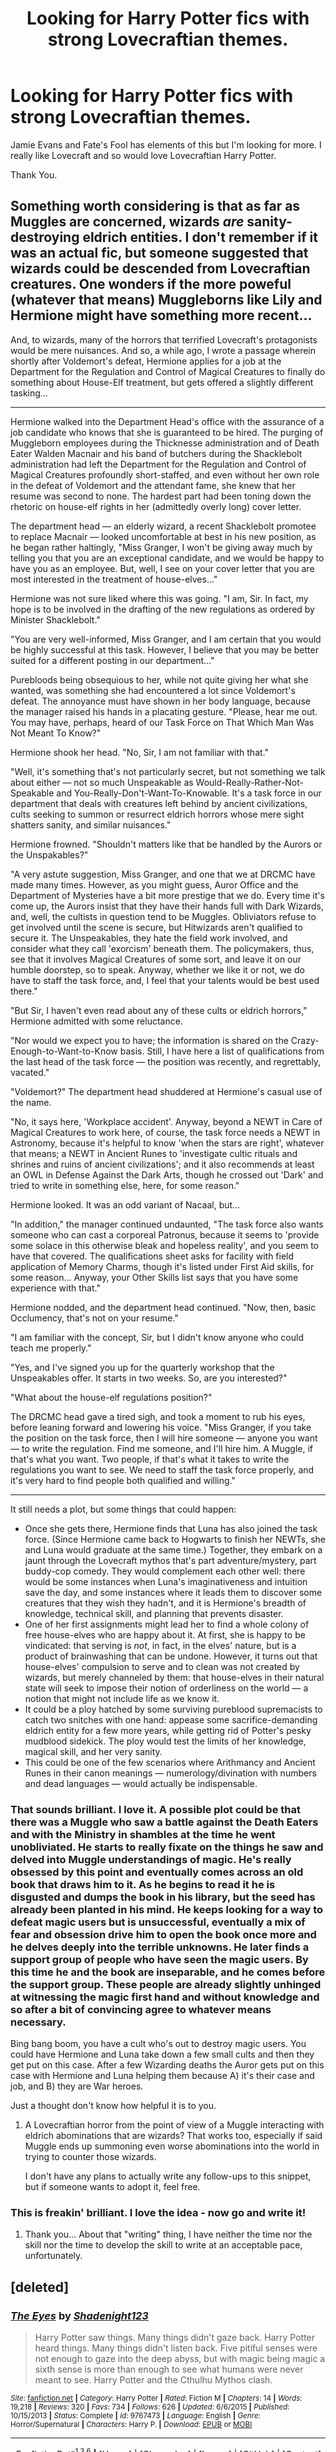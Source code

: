 #+TITLE: Looking for Harry Potter fics with strong Lovecraftian themes.

* Looking for Harry Potter fics with strong Lovecraftian themes.
:PROPERTIES:
:Author: TheAxeofMetal
:Score: 16
:DateUnix: 1453997946.0
:DateShort: 2016-Jan-28
:FlairText: Request
:END:
Jamie Evans and Fate's Fool has elements of this but I'm looking for more. I really like Lovecraft and so would love Lovecraftian Harry Potter.

Thank You.


** Something worth considering is that as far as Muggles are concerned, wizards /are/ sanity-destroying eldrich entities. I don't remember if it was an actual fic, but someone suggested that wizards could be descended from Lovecraftian creatures. One wonders if the more poweful (whatever that means) Muggleborns like Lily and Hermione might have something more recent...

And, to wizards, many of the horrors that terrified Lovecraft's protagonists would be mere nuisances. And so, a while ago, I wrote a passage wherein shortly after Voldemort's defeat, Hermione applies for a job at the Department for the Regulation and Control of Magical Creatures to finally do something about House-Elf treatment, but gets offered a slightly different tasking...

--------------

Hermione walked into the Department Head's office with the assurance of a job candidate who knows that she is guaranteed to be hired. The purging of Muggleborn employees during the Thicknesse administration and of Death Eater Walden Macnair and his band of butchers during the Shacklebolt administration had left the Department for the Regulation and Control of Magical Creatures profoundly short-staffed, and even without her own role in the defeat of Voldemort and the attendant fame, she knew that her resume was second to none. The hardest part had been toning down the rhetoric on house-elf rights in her (admittedly overly long) cover letter.

The department head --- an elderly wizard, a recent Shacklebolt promotee to replace Macnair --- looked uncomfortable at best in his new position, as he began rather haltingly, "Miss Granger, I won't be giving away much by telling you that you are an exceptional candidate, and we would be happy to have you as an employee. But, well, I see on your cover letter that you are most interested in the treatment of house-elves..."

Hermione was not sure liked where this was going. "I am, Sir. In fact, my hope is to be involved in the drafting of the new regulations as ordered by Minister Shacklebolt."

"You are very well-informed, Miss Granger, and I am certain that you would be highly successful at this task. However, I believe that you may be better suited for a different posting in our department..."

Purebloods being obsequious to her, while not quite giving her what she wanted, was something she had encountered a lot since Voldemort's defeat. The annoyance must have shown in her body language, because the manager raised his hands in a placating gesture. "Please, hear me out. You may have, perhaps, heard of our Task Force on That Which Man Was Not Meant To Know?"

Hermione shook her head. "No, Sir, I am not familiar with that."

"Well, it's something that's not particularly secret, but not something we talk about either --- not so much Unspeakable as Would-Really-Rather-Not-Speakable and You-Really-Don't-Want-To-Knowable. It's a task force in our department that deals with creatures left behind by ancient civilizations, cults seeking to summon or resurrect eldrich horrors whose mere sight shatters sanity, and similar nuisances."

Hermione frowned. "Shouldn't matters like that be handled by the Aurors or the Unspakables?"

"A very astute suggestion, Miss Granger, and one that we at DRCMC have made many times. However, as you might guess, Auror Office and the Department of Mysteries have a bit more prestige that we do. Every time it's come up, the Aurors insist that they have their hands full with Dark Wizards, and, well, the cultists in question tend to be Muggles. Obliviators refuse to get involved until the scene is secure, but Hitwizards aren't qualified to secure it. The Unspeakables, they hate the field work involved, and consider what they call 'exorcism' beneath them. The policymakers, thus, see that it involves Magical Creatures of some sort, and leave it on our humble doorstep, so to speak. Anyway, whether we like it or not, we do have to staff the task force, and, I feel that your talents would be best used there."

"But Sir, I haven't even read about any of these cults or eldrich horrors," Hermione admitted with some reluctance.

"Nor would we expect you to have; the information is shared on the Crazy-Enough-to-Want-to-Know basis. Still, I have here a list of qualifications from the last head of the task force --- the position was recently, and regrettably, vacated."

"Voldemort?" The department head shuddered at Hermione's casual use of the name.

"No, it says here, 'Workplace accident'. Anyway, beyond a NEWT in Care of Magical Creatures to work here, of course, the task force needs a NEWT in Astronomy, because it's helpful to know 'when the stars are right', whatever that means; a NEWT in Ancient Runes to 'investigate cultic rituals and shrines and ruins of ancient civilizations'; and it also recommends at least an OWL in Defense Against the Dark Arts, though he crossed out 'Dark' and tried to write in something else, here, for some reason."

Hermione looked. It was an odd variant of Nacaal, but...

"In addition," the manager continued undaunted, "The task force also wants someone who can cast a corporeal Patronus, because it seems to 'provide some solace in this otherwise bleak and hopeless reality', and you seem to have that covered. The qualifications sheet asks for facility with field application of Memory Charms, though it's listed under First Aid skills, for some reason... Anyway, your Other Skills list says that you have some experience with that."

Hermione nodded, and the department head continued. "Now, then, basic Occlumency, that's not on your resume."

"I am familiar with the concept, Sir, but I didn't know anyone who could teach me properly."

"Yes, and I've signed you up for the quarterly workshop that the Unspeakables offer. It starts in two weeks. So, are you interested?"

"What about the house-elf regulations position?"

The DRCMC head gave a tired sigh, and took a moment to rub his eyes, before leaning forward and lowering his voice. "Miss Granger, if you take the position on the task force, then I will hire someone --- anyone you want --- to write the regulation. Find me someone, and I'll hire him. A Muggle, if that's what you want. Two people, if that's what it takes to write the regulations you want to see. We need to staff the task force properly, and it's very hard to find people both qualified and willing."

--------------

It still needs a plot, but some things that could happen:

- Once she gets there, Hermione finds that Luna has also joined the task force. (Since Hermione came back to Hogwarts to finish her NEWTs, she and Luna would graduate at the same time.) Together, they embark on a jaunt through the Lovecraft mythos that's part adventure/mystery, part buddy-cop comedy. They would complement each other well: there would be some instances when Luna's imaginativeness and intuition save the day, and some instances where it leads them to discover some creatures that they wish they hadn't, and it is Hermione's breadth of knowledge, technical skill, and planning that prevents disaster.
- One of her first assignments might lead her to find a whole colony of free house-elves who are happy about it. At first, she is happy to be vindicated: that serving is /not/, in fact, in the elves' nature, but is a product of brainwashing that can be undone. However, it turns out that house-elves' compulsion to serve and to clean was not created by wizards, but merely channeled by them: that house-elves in their natural state will seek to impose their notion of orderliness on the world --- a notion that might not include life as we know it.
- It could be a ploy hatched by some surviving pureblood supremacists to catch two snitches with one hand: appease some sacrifice-demanding eldrich entity for a few more years, while getting rid of Potter's pesky mudblood sidekick. The ploy would test the limits of her knowledge, magical skill, and her very sanity.
- This could be one of the few scenarios where Arithmancy and Ancient Runes in their canon meanings --- numerology/divination with numbers and dead languages --- would actually be indispensable.
:PROPERTIES:
:Author: turbinicarpus
:Score: 15
:DateUnix: 1454016462.0
:DateShort: 2016-Jan-29
:END:

*** That sounds brilliant. I love it. A possible plot could be that there was a Muggle who saw a battle against the Death Eaters and with the Ministry in shambles at the time he went unobliviated. He starts to really fixate on the things he saw and delved into Muggle understandings of magic. He's really obsessed by this point and eventually comes across an old book that draws him to it. As he begins to read it he is disgusted and dumps the book in his library, but the seed has already been planted in his mind. He keeps looking for a way to defeat magic users but is unsuccessful, eventually a mix of fear and obsession drive him to open the book once more and he delves deeply into the terrible unknowns. He later finds a support group of people who have seen the magic users. By this time he and the book are inseparable, and he comes before the support group. These people are already slightly unhinged at witnessing the magic first hand and without knowledge and so after a bit of convincing agree to whatever means necessary.

Bing bang boom, you have a cult who's out to destroy magic users. You could have Hermione and Luna take down a few small cults and then they get put on this case. After a few Wizarding deaths the Auror gets put on this case with Hermione and Luna helping them because A) it's their case and job, and B) they are War heroes.

Just a thought don't know how helpful it is to you.
:PROPERTIES:
:Author: TheAxeofMetal
:Score: 7
:DateUnix: 1454030658.0
:DateShort: 2016-Jan-29
:END:

**** A Lovecraftian horror from the point of view of a Muggle interacting with eldrich abominations that are wizards? That works too, especially if said Muggle ends up summoning even worse abominations into the world in trying to counter those wizards.

I don't have any plans to actually write any follow-ups to this snippet, but if someone wants to adopt it, feel free.
:PROPERTIES:
:Author: turbinicarpus
:Score: 5
:DateUnix: 1454034196.0
:DateShort: 2016-Jan-29
:END:


*** This is freakin' brilliant. I love the idea - now go and write it!
:PROPERTIES:
:Author: Karinta
:Score: 2
:DateUnix: 1454393954.0
:DateShort: 2016-Feb-02
:END:

**** Thank you... About that "writing" thing, I have neither the time nor the skill nor the time to develop the skill to write at an acceptable pace, unfortunately.
:PROPERTIES:
:Author: turbinicarpus
:Score: 2
:DateUnix: 1454455531.0
:DateShort: 2016-Feb-03
:END:


** [deleted]
:PROPERTIES:
:Score: 14
:DateUnix: 1454010041.0
:DateShort: 2016-Jan-28
:END:

*** [[http://www.fanfiction.net/s/9767473/1/][*/The Eyes/*]] by [[https://www.fanfiction.net/u/3864170/Shadenight123][/Shadenight123/]]

#+begin_quote
  Harry Potter saw things. Many things didn't gaze back. Harry Potter heard things. Many things didn't listen back. Five pitiful senses were not enough to gaze into the deep abyss, but with magic being magic a sixth sense is more than enough to see what humans were never meant to see. Harry Potter and the Cthulhu Mythos clash.
#+end_quote

^{/Site/: [[http://www.fanfiction.net/][fanfiction.net]] *|* /Category/: Harry Potter *|* /Rated/: Fiction M *|* /Chapters/: 14 *|* /Words/: 19,218 *|* /Reviews/: 320 *|* /Favs/: 734 *|* /Follows/: 626 *|* /Updated/: 6/6/2015 *|* /Published/: 10/15/2013 *|* /Status/: Complete *|* /id/: 9767473 *|* /Language/: English *|* /Genre/: Horror/Supernatural *|* /Characters/: Harry P. *|* /Download/: [[http://www.p0ody-files.com/ff_to_ebook/download.php?id=9767473&filetype=epub][EPUB]] or [[http://www.p0ody-files.com/ff_to_ebook/download.php?id=9767473&filetype=mobi][MOBI]]}

--------------

*FanfictionBot*^{1.3.6} *|* [[[https://github.com/tusing/reddit-ffn-bot/wiki/Usage][Usage]]] | [[[https://github.com/tusing/reddit-ffn-bot/wiki/Changelog][Changelog]]] | [[[https://github.com/tusing/reddit-ffn-bot/issues/][Issues]]] | [[[https://github.com/tusing/reddit-ffn-bot/][GitHub]]] | [[[https://www.reddit.com/message/compose?to=%2Fu%2Ftusing][Contact]]]

^{/New in this version: PM request support!/}
:PROPERTIES:
:Author: FanfictionBot
:Score: 4
:DateUnix: 1454010049.0
:DateShort: 2016-Jan-28
:END:


*** Chapter four has probably the most messed up scene in fiction I've ever read.
:PROPERTIES:
:Author: chaosmosis
:Score: 3
:DateUnix: 1454031575.0
:DateShort: 2016-Jan-29
:END:

**** And that's all the recommendation I need.
:PROPERTIES:
:Author: GrinningJest3r
:Score: 8
:DateUnix: 1454091951.0
:DateShort: 2016-Jan-29
:END:


** linkffn(Gentleman Usher of the Scarlet Rod). One of the best fics in the fandom.
:PROPERTIES:
:Author: Lord_Anarchy
:Score: 5
:DateUnix: 1453998115.0
:DateShort: 2016-Jan-28
:END:

*** [[http://www.fanfiction.net/s/4323036/1/][*/Gentleman Usher of the Scarlet Rod/*]] by [[https://www.fanfiction.net/u/170270/Heather-Sinclair][/Heather Sinclair/]]

#+begin_quote
  Every seventy years members of the Order of the Bath, a British order of chivalry, are being killed off. That is until Harry is brought in to hunt the killer or killers down. Harry/Padma. *Complete*
#+end_quote

^{/Site/: [[http://www.fanfiction.net/][fanfiction.net]] *|* /Category/: Harry Potter + Cthulhu Mythos Crossover *|* /Rated/: Fiction T *|* /Chapters/: 10 *|* /Words/: 41,335 *|* /Reviews/: 170 *|* /Favs/: 412 *|* /Follows/: 316 *|* /Updated/: 12/29/2008 *|* /Published/: 6/14/2008 *|* /Status/: Complete *|* /id/: 4323036 *|* /Language/: English *|* /Genre/: Horror *|* /Characters/: Harry P., Padma P. *|* /Download/: [[http://www.p0ody-files.com/ff_to_ebook/download.php?id=4323036&filetype=epub][EPUB]] or [[http://www.p0ody-files.com/ff_to_ebook/download.php?id=4323036&filetype=mobi][MOBI]]}

--------------

*FanfictionBot*^{1.3.6} *|* [[[https://github.com/tusing/reddit-ffn-bot/wiki/Usage][Usage]]] | [[[https://github.com/tusing/reddit-ffn-bot/wiki/Changelog][Changelog]]] | [[[https://github.com/tusing/reddit-ffn-bot/issues/][Issues]]] | [[[https://github.com/tusing/reddit-ffn-bot/][GitHub]]] | [[[https://www.reddit.com/message/compose?to=%2Fu%2Ftusing][Contact]]]

^{/New in this version: PM request support!/}
:PROPERTIES:
:Author: FanfictionBot
:Score: 3
:DateUnix: 1453998172.0
:DateShort: 2016-Jan-28
:END:


** The James potter series (eg. James potter and the hall of elder's crossing) has very lovecraftian themes to it, if a next gen fic is acceptable.
:PROPERTIES:
:Author: Seeker0fTruth
:Score: 4
:DateUnix: 1454000356.0
:DateShort: 2016-Jan-28
:END:


** A short piece: linkffn(Luna's Girlfriend by Yarrow)

Something well-written if incomplete with a good sense of mood and suspense: linkffn(Willoway by GreenWood Elf)
:PROPERTIES:
:Author: wordhammer
:Score: 3
:DateUnix: 1453998517.0
:DateShort: 2016-Jan-28
:END:

*** [[http://www.fanfiction.net/s/5636901/1/][*/Luna's Girlfriend/*]] by [[https://www.fanfiction.net/u/775404/Yarrow][/Yarrow/]]

#+begin_quote
  How Luna got her girlfriend. A Lovecraftian Lovegood love story.
#+end_quote

^{/Site/: [[http://www.fanfiction.net/][fanfiction.net]] *|* /Category/: Harry Potter *|* /Rated/: Fiction M *|* /Words/: 1,345 *|* /Reviews/: 24 *|* /Favs/: 105 *|* /Follows/: 19 *|* /Published/: 1/3/2010 *|* /Status/: Complete *|* /id/: 5636901 *|* /Language/: English *|* /Genre/: Horror/Romance *|* /Characters/: Luna L., Hermione G. *|* /Download/: [[http://www.p0ody-files.com/ff_to_ebook/download.php?id=5636901&filetype=epub][EPUB]] or [[http://www.p0ody-files.com/ff_to_ebook/download.php?id=5636901&filetype=mobi][MOBI]]}

--------------

[[http://www.fanfiction.net/s/5637821/1/][*/Willoway/*]] by [[https://www.fanfiction.net/u/432976/GreenWood-Elf][/GreenWood Elf/]]

#+begin_quote
  The situation, Tonks surmised, was indeed bleak. She had no wand, no contact with the Ministry and no way off the remote Scottish island that held her prisoner. If things went according to plan, she'd be dead within the hour.
#+end_quote

^{/Site/: [[http://www.fanfiction.net/][fanfiction.net]] *|* /Category/: Harry Potter *|* /Rated/: Fiction T *|* /Chapters/: 12 *|* /Words/: 34,903 *|* /Reviews/: 26 *|* /Favs/: 10 *|* /Follows/: 14 *|* /Updated/: 3/3/2011 *|* /Published/: 1/3/2010 *|* /id/: 5637821 *|* /Language/: English *|* /Genre/: Mystery/Horror *|* /Characters/: N. Tonks *|* /Download/: [[http://www.p0ody-files.com/ff_to_ebook/download.php?id=5637821&filetype=epub][EPUB]] or [[http://www.p0ody-files.com/ff_to_ebook/download.php?id=5637821&filetype=mobi][MOBI]]}

--------------

*FanfictionBot*^{1.3.6} *|* [[[https://github.com/tusing/reddit-ffn-bot/wiki/Usage][Usage]]] | [[[https://github.com/tusing/reddit-ffn-bot/wiki/Changelog][Changelog]]] | [[[https://github.com/tusing/reddit-ffn-bot/issues/][Issues]]] | [[[https://github.com/tusing/reddit-ffn-bot/][GitHub]]] | [[[https://www.reddit.com/message/compose?to=%2Fu%2Ftusing][Contact]]]

^{/New in this version: PM request support!/}
:PROPERTIES:
:Author: FanfictionBot
:Score: 3
:DateUnix: 1453998575.0
:DateShort: 2016-Jan-28
:END:


** Here you go [[/u/TheAxeofMetal][u/TheAxeofMetal]]

linkffn(7713063) Elizium for the Sleepless Souls: very deliberate Lovecraft elements. Creeping horror builds throughout.

linkffn(7062230) Concentric Wavelengths: just read it. It's short, it's worth it.
:PROPERTIES:
:Score: 3
:DateUnix: 1454083440.0
:DateShort: 2016-Jan-29
:END:

*** [[http://www.fanfiction.net/s/7713063/1/][*/Elizium for the Sleepless Souls/*]] by [[https://www.fanfiction.net/u/1508866/Voice-of-the-Nephilim][/Voice of the Nephilim/]]

#+begin_quote
  The crumbling island prison of Azkaban has been evacuated, its remaining prisoners left behind. Time growing short, Harry Potter will make one final bid for freedom, enlisting an unlikely crew of allies in a daring escape, where nothing is as it seems.
#+end_quote

^{/Site/: [[http://www.fanfiction.net/][fanfiction.net]] *|* /Category/: Harry Potter *|* /Rated/: Fiction M *|* /Chapters/: 9 *|* /Words/: 52,712 *|* /Reviews/: 255 *|* /Favs/: 591 *|* /Follows/: 549 *|* /Updated/: 3/7/2014 *|* /Published/: 1/5/2012 *|* /Status/: Complete *|* /id/: 7713063 *|* /Language/: English *|* /Genre/: Horror *|* /Characters/: Harry P. *|* /Download/: [[http://www.p0ody-files.com/ff_to_ebook/download.php?id=7713063&filetype=epub][EPUB]] or [[http://www.p0ody-files.com/ff_to_ebook/download.php?id=7713063&filetype=mobi][MOBI]]}

--------------

[[http://www.fanfiction.net/s/7062230/1/][*/Concentric Wavelengths/*]] by [[https://www.fanfiction.net/u/1508866/Voice-of-the-Nephilim][/Voice of the Nephilim/]]

#+begin_quote
  Trapped within the depths of the Department of Mysteries, Harry is entangled in a desperate, violent battle against both the Death Eaters and a horrifying creation of the Unspeakables, with time itself left as his only weapon.
#+end_quote

^{/Site/: [[http://www.fanfiction.net/][fanfiction.net]] *|* /Category/: Harry Potter *|* /Rated/: Fiction M *|* /Words/: 16,195 *|* /Reviews/: 78 *|* /Favs/: 403 *|* /Follows/: 104 *|* /Published/: 6/8/2011 *|* /Status/: Complete *|* /id/: 7062230 *|* /Language/: English *|* /Genre/: Horror *|* /Characters/: Harry P. *|* /Download/: [[http://www.p0ody-files.com/ff_to_ebook/download.php?id=7062230&filetype=epub][EPUB]] or [[http://www.p0ody-files.com/ff_to_ebook/download.php?id=7062230&filetype=mobi][MOBI]]}

--------------

*FanfictionBot*^{1.3.6} *|* [[[https://github.com/tusing/reddit-ffn-bot/wiki/Usage][Usage]]] | [[[https://github.com/tusing/reddit-ffn-bot/wiki/Changelog][Changelog]]] | [[[https://github.com/tusing/reddit-ffn-bot/issues/][Issues]]] | [[[https://github.com/tusing/reddit-ffn-bot/][GitHub]]] | [[[https://www.reddit.com/message/compose?to=%2Fu%2Ftusing][Contact]]]

^{/New in this version: PM request support!/}
:PROPERTIES:
:Author: FanfictionBot
:Score: 2
:DateUnix: 1454083484.0
:DateShort: 2016-Jan-29
:END:


*** Thank you, they look really good. Can't wait to give them a read.
:PROPERTIES:
:Author: TheAxeofMetal
:Score: 2
:DateUnix: 1454084559.0
:DateShort: 2016-Jan-29
:END:


** Shame, there seem to be no Laundry Files crossovers fitting the bill.
:PROPERTIES:
:Author: Krististrasza
:Score: 2
:DateUnix: 1454065063.0
:DateShort: 2016-Jan-29
:END:


** Yay, I love Jamie Evans!
:PROPERTIES:
:Author: Karinta
:Score: 2
:DateUnix: 1454254679.0
:DateShort: 2016-Jan-31
:END:


** linkffn(9172846)

#+begin_quote
  What can be done, what cannot. What could not, would not, should not. Proper wizarding children know the rules of magic. It's in their blood. They don't set limits. They obey them. For the muggleborn on the other hand, it's always a matter of 'what happens if I do this?'

  The infamous last words of many a muggleborn everywhere.
#+end_quote
:PROPERTIES:
:Author: Ocdar
:Score: 2
:DateUnix: 1454507774.0
:DateShort: 2016-Feb-03
:END:

*** If it wasn't for the last line this could almost be the summary of an amusing fic about messing around with magic.
:PROPERTIES:
:Author: TheAxeofMetal
:Score: 2
:DateUnix: 1454508857.0
:DateShort: 2016-Feb-03
:END:


*** [deleted]
:PROPERTIES:
:Score: 1
:DateUnix: 1454507817.0
:DateShort: 2016-Feb-03
:END:

**** ffnbot!refresh
:PROPERTIES:
:Author: TheAxeofMetal
:Score: 1
:DateUnix: 1454508817.0
:DateShort: 2016-Feb-03
:END:


*** [[http://www.fanfiction.net/s/9172846/1/][*/Deathly Hallowed/*]] by [[https://www.fanfiction.net/u/1512043/Shujin1][/Shujin1/]]

#+begin_quote
  The Tale of Three Brothers was not a legend. It was a warning. No one cheats Death. And luckily for Lily Potter, the promise of the Cloak's return in exchange for her son's life was a fair deal. Stare into the abyss, Harry Potter, and we will see who blinks first.
#+end_quote

^{/Site/: [[http://www.fanfiction.net/][fanfiction.net]] *|* /Category/: Harry Potter *|* /Rated/: Fiction T *|* /Chapters/: 11 *|* /Words/: 77,463 *|* /Reviews/: 234 *|* /Favs/: 791 *|* /Follows/: 912 *|* /Updated/: 2/5/2014 *|* /Published/: 4/5/2013 *|* /id/: 9172846 *|* /Language/: English *|* /Genre/: Adventure/Horror *|* /Characters/: Harry P., Lily Evans P. *|* /Download/: [[http://www.p0ody-files.com/ff_to_ebook/download.php?id=9172846&filetype=epub][EPUB]] or [[http://www.p0ody-files.com/ff_to_ebook/download.php?id=9172846&filetype=mobi][MOBI]]}

--------------

*FanfictionBot*^{1.3.6} *|* [[[https://github.com/tusing/reddit-ffn-bot/wiki/Usage][Usage]]] | [[[https://github.com/tusing/reddit-ffn-bot/wiki/Changelog][Changelog]]] | [[[https://github.com/tusing/reddit-ffn-bot/issues/][Issues]]] | [[[https://github.com/tusing/reddit-ffn-bot/][GitHub]]] | [[[https://www.reddit.com/message/compose?to=%2Fu%2Ftusing][Contact]]]

^{/New in this version: PM request support!/}
:PROPERTIES:
:Author: FanfictionBot
:Score: 1
:DateUnix: 1454508895.0
:DateShort: 2016-Feb-03
:END:
